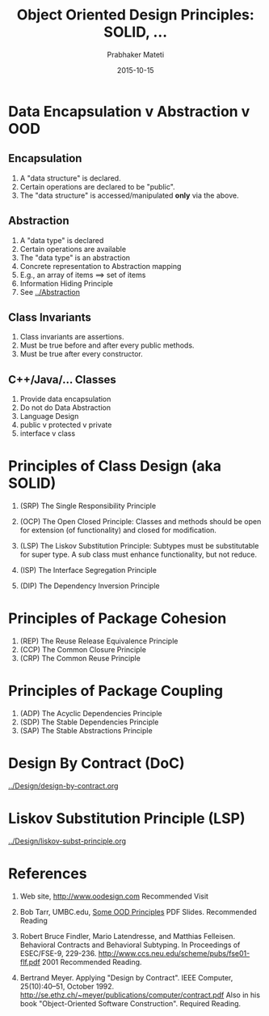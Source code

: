 # -*- mode: org -*-
# -*- org-export-html-postamble:t; -*-
#+Date: 2015-10-15
#+TITLE: Object Oriented Design Principles: SOLID, ...
#+AUTHOR: Prabhaker Mateti

#+DESCRIPTION: Mateti: OO Programming and Design 
#+HTML_LINK_HOME: ../Top/index.html
#+HTML_LINK_UP: ../
#+HTML_HEAD: <style> code {color: brown;} @media screen {BODY {margin: 10%} }</style>
#+BIND: org-html-preamble-format (("en" "%d | <a href=\"../../\"> ../../</a> | <a href=\"liskov-subst-principle-slides.html\"> Slides </a>"))
#+BIND: org-html-postamble-format (("en" "<hr size=1>Copyright &copy; 2015 <a href=\"http://www.wright.edu/~pmateti\">www.wright.edu/~pmateti</a> %d"))
#+STARTUP:showeverything
#+OPTIONS: toc:1

* Data Encapsulation v Abstraction v OOD

** Encapsulation

1. A "data structure" is declared.
1. Certain operations are declared to be "public".
1. The "data structure" is accessed/manipulated *only* via the above.

** Abstraction

1. A "data type" is declared  
1. Certain operations are available  
1. The "data type" is an abstraction  
1. Concrete representation to Abstraction mapping  
1. E.g., an array of items ==>  set of items  
1. Information Hiding Principle
1. See [[../Abstraction]]

** Class Invariants

1. Class invariants are assertions.
1. Must be true before and after every public methods.
1. Must be true after every constructor.

** C++/Java/... Classes
1. Provide data encapsulation
1. Do not do Data Abstraction
1. Language Design
1. public v protected v private
1. interface v class

* Principles of Class Design (aka SOLID)
1. (SRP) The Single Responsibility Principle

1. (OCP) The Open Closed Principle: Classes and methods should be open
   for extension (of functionality) and closed for modification.

1. (LSP) The Liskov Substitution Principle: Subtypes must be
   substitutable for super type.  A sub class must enhance
   functionality, but not reduce.

1. (ISP) The Interface Segregation Principle

1. (DIP) The Dependency Inversion Principle

* Principles of Package Cohesion
1. (REP) The Reuse Release Equivalence Principle
1. (CCP) The Common Closure Principle
1. (CRP) The Common Reuse Principle

* Principles of Package Coupling

1. (ADP) The Acyclic Dependencies Principle
1. (SDP) The Stable Dependencies Principle
1. (SAP) The Stable Abstractions Principle

* Design By Contract (DoC)

[[../Design/design-by-contract.org]]

* Liskov Substitution Principle (LSP)

[[../Design/liskov-subst-principle.org]]

* References

1. Web site, http://www.oodesign.com  Recommended Visit

1. Bob Tarr, UMBC.edu, [[http://userpages.umbc.edu/~tarr/dp/lectures/OOPrinciples.pdf][Some OOD Principles]] PDF Slides. Recommended
   Reading

1. Robert Bruce Findler, Mario Latendresse, and Matthias Felleisen.
   Behavioral Contracts and Behavioral Subtyping.  In Proceedings of
   ESEC/FSE-9,
   229-236. http://www.ccs.neu.edu/scheme/pubs/fse01-flf.pdf 2001
   Recommended Reading.

1. Bertrand Meyer. Applying "Design by Contract".  IEEE Computer,
   25(10):40–51, October 1992.
   http://se.ethz.ch/~meyer/publications/computer/contract.pdf Also in
   his book "Object-Oriented Software Construction".  Required
   Reading.


# Local variables:
# after-save-hook: org-html-export-to-html
# end:
